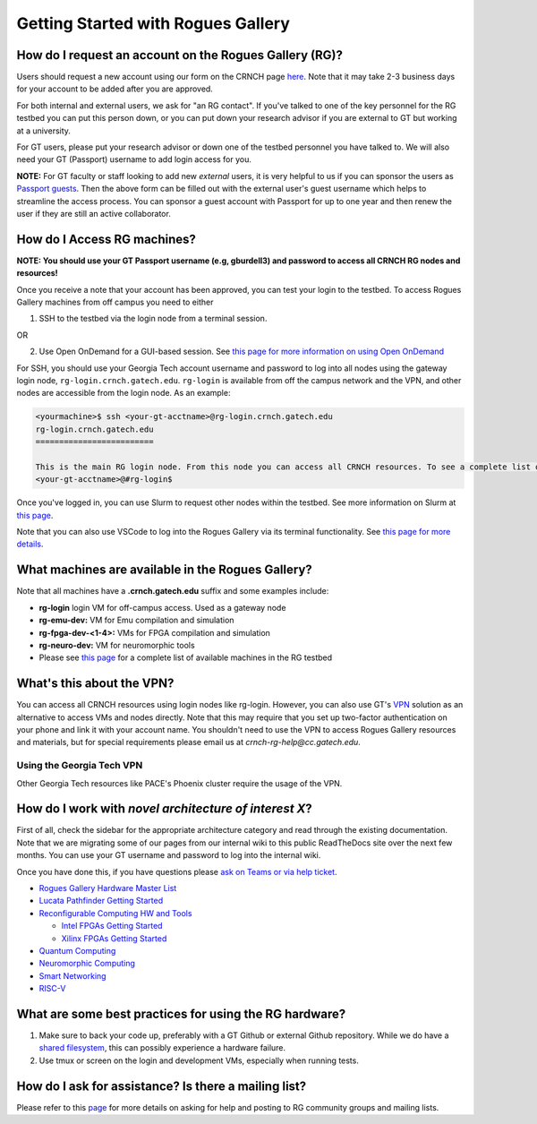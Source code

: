 ============
Getting Started with Rogues Gallery
============

How do I request an account on the Rogues Gallery (RG)?
--------------------------------------------------

Users should request a new account using our form on the CRNCH page `here <http://crnch.gatech.edu/request-rogues-access>`__. Note that it may take 2-3 business days for your account to be added after you are approved. 

For both internal and external users, we ask for "an RG contact". If you've talked to one of the key personnel for the RG testbed you can put this person down, or you can put down your research advisor if you are external to GT but working at a university. 

For GT users, please put your research advisor or down one of the testbed personnel you have talked to. We will also need your GT (Passport) username to add login access for you. 

**NOTE:** For GT faculty or staff looking to add new *external* users, it is very helpful to us if you can sponsor the users as `Passport guests <https://support.cc.gatech.edu/faq/how-do-i-sponsor-guest-accounts>`__. Then the above form can be filled out with the external user's guest username which helps to streamline the access process. You can sponsor a guest account with Passport for up to one year and then renew the user if they are still an active collaborator. 


How do I Access RG machines?
--------------------------------

**NOTE: You should use your GT Passport username (e.g, gburdell3) and password to access all CRNCH RG nodes and resources!**

Once you receive a note that your account has been approved, you can test your login to the testbed. To access Rogues Gallery machines from off campus you need to either

1) SSH to the testbed via the login node from a terminal session.

OR

2) Use Open OnDemand for a GUI-based session. See `this page for more information on using Open OnDemand <https://gt-crnch-rg.readthedocs.io/en/main/general/open-on-demand.html>`__

For SSH, you should use your Georgia Tech account username and password to log into all nodes using the gateway login node, ``rg-login.crnch.gatech.edu``. ``rg-login`` is available from off the campus network and the VPN, and other nodes are accessible from the login node. As an example:

.. code:: shell
   
   <yourmachine>$ ssh <your-gt-acctname>@rg-login.crnch.gatech.edu
   rg-login.crnch.gatech.edu
   =========================

   This is the main RG login node. From this node you can access all CRNCH resources. To see a complete list of available hardware please visit: https://gt-crnch-rg.readthedocs.io/en/main/general/rg-hardware.html
   <your-gt-acctname>@#rg-login$

Once you've logged in, you can use Slurm to request other nodes within the testbed. See more information on Slurm at `this page <https://gt-crnch-rg.readthedocs.io/en/main/general/using-slurm.html>`__.

Note that you can also use VSCode to log into the Rogues Gallery via its terminal functionality. See `this page for more details <https://gt-crnch-rg.readthedocs.io/en/main/general/visual-studio-code.html>`__.

What machines are available in the Rogues Gallery?
--------------------------------------------------

Note that all machines have a **.crnch.gatech.edu** suffix and some examples include:

-  **rg-login** login VM for off-campus access. Used as a gateway node
-  **rg-emu-dev:** VM for Emu compilation and simulation
-  **rg-fpga-dev-<1-4>:** VMs for FPGA compilation and simulation
-  **rg-neuro-dev:** VM for neuromorphic tools
-  Please see `this page <https://gt-crnch-rg.readthedocs.io/en/main/general/rg-hardware.html>`__ for a complete list of available machines in the RG testbed

What's this about the VPN?
--------------------------
You can access all CRNCH resources using login nodes like rg-login. However, you can also use GT's `VPN <https://faq.oit.gatech.edu/content/how-do-i-get-started-campus-vpn>`__ solution as an alternative to access VMs and nodes directly. Note that this may require that you set up two-factor authentication on your phone and link it with your account name. You shouldn't need to use the VPN to access Rogues Gallery resources and materials, but for special requirements please email us at *crnch-rg-help@cc.gatech.edu*. 

Using the Georgia Tech VPN
~~~~~~~~~~~~~~~~~~~~~~~~~~
Other Georgia Tech resources like PACE's Phoenix cluster require the usage of the VPN. 

How do I work with *novel architecture of interest X*?
------------------------------------------------------

First of all, check the sidebar for the appropriate architecture category and read through the existing documentation. Note that we are migrating some of our pages from our internal wiki to this public ReadTheDocs site over the next few months. You can use your GT username and password to log into the internal wiki.

Once you have done this, if you have questions please `ask on Teams or via help ticket <https://gt-crnch-rg.readthedocs.io/en/main/general/mailing-list-help-tickets.html>`__.

-  `Rogues Gallery Hardware Master
   List <https://gt-crnch-rg.readthedocs.io/en/main/general/rg-hardware.html>`__

-  `Lucata Pathfinder Getting
   Started <https://gt-crnch-rg.readthedocs.io/en/main/lucata/lucata-getting-started.html>`__

-  `Reconfigurable Computing HW and
   Tools <https://github.gatech.edu/crnch-rg/rogues-docs/wiki/%5BReconfig%5D-FPGA-Hardware-and-Tools>`__

   -  `Intel FPGAs Getting
      Started <https://github.gatech.edu/crnch-rg/rogues-docs/wiki/%5BReconfig%5D-Intel-FPGAs---Getting-Started>`__

   -  `Xilinx FPGAs Getting
      Started <https://github.gatech.edu/crnch-rg/rogues-docs/wiki/%5BReconfig%5D-Xilinx-FPGAs--Getting-Started>`__

-  `Quantum
   Computing <https://github.gatech.edu/crnch-rg/rogues-docs/wiki/%5BQuantum%5D-Quantum-Tools-and-Software-Stacks>`__

-  `Neuromorphic
   Computing <https://github.gatech.edu/crnch-rg/rogues-docs/wiki/%5BFPAA%5D-Getting-Started-with-the-FPAA>`__

-  `Smart
   Networking <https://github.gatech.edu/crnch-rg/rogues-docs/wiki/%5BNetworking%5D-Mellanox-BlueField-Resources>`__

-  `RISC-V <https://github.gatech.edu/crnch-rg/rogues-docs/wiki/%5BRISC-V%5D-SiFive-Unmatched>`__


What are some best practices for using the RG hardware?
-------------------------------------------------------

1. Make sure to back your code up, preferably with a GT Github or external Github repository. While we do have a `shared filesystem <https://gt-crnch-rg.readthedocs.io/en/main/general/rg-filesystems.html>`__, this can possibly experience a hardware failure.
2. Use tmux or screen on the login and development VMs, especially when running tests.

How do I ask for assistance? Is there a mailing list?
-----------------------------------------------------

Please refer to this `page <https://gt-crnch-rg.readthedocs.io/en/main/general/mailing-list-help-tickets.html>`__ for more details on asking for help and posting to RG community groups and mailing lists.
